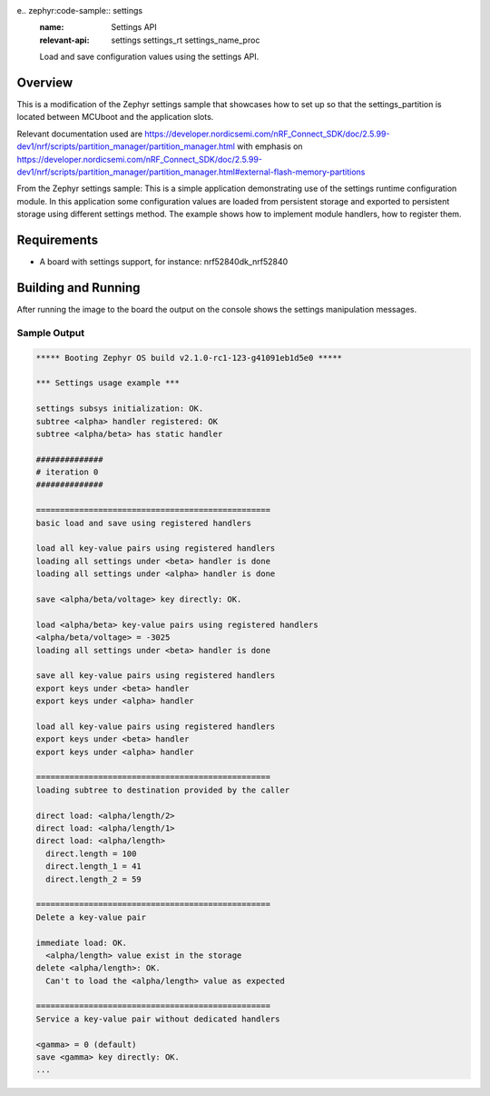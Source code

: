 e.. zephyr:code-sample:: settings
   :name: Settings API
   :relevant-api: settings settings_rt settings_name_proc

   Load and save configuration values using the settings API.

Overview
********
This is a modification of the Zephyr settings sample that showcases how to set up so that the settings_partition is located between MCUboot and the application slots.


.. code-block:: console
      flash_primary (0x100000 - 1024kB):
    +-------------------------------------------------+
    | 0x0: mcuboot (0xc000 - 48kB)                    |
    | 0xc000: settings_storage (0x2000 - 8kB)         |
    +---0xe000: mcuboot_primary (0x79000 - 484kB)-----+
    | 0xe000: mcuboot_pad (0x200 - 512B)              |
    +---0xe200: mcuboot_primary_app (0x78e00 - 483kB)-+
    | 0xe200: app (0x78e00 - 483kB)                   |
    +-------------------------------------------------+
    | 0x87000: mcuboot_secondary (0x79000 - 484kB)    |
    +-------------------------------------------------+

      sram_primary (0x40000 - 256kB):
    +--------------------------------------------+
    | 0x20000000: sram_primary (0x40000 - 256kB) |
    +--------------------------------------------+


Relevant documentation used are https://developer.nordicsemi.com/nRF_Connect_SDK/doc/2.5.99-dev1/nrf/scripts/partition_manager/partition_manager.html with emphasis
on https://developer.nordicsemi.com/nRF_Connect_SDK/doc/2.5.99-dev1/nrf/scripts/partition_manager/partition_manager.html#external-flash-memory-partitions

From the Zephyr settings sample: 
This is a simple application demonstrating use of the settings runtime
configuration module. In this application some configuration values are loaded
from persistent storage and exported to persistent storage using different
settings method. The example shows how to implement module handlers, how to
register them.

Requirements
************

* A board with settings support, for instance: nrf52840dk_nrf52840

Building and Running
********************
After running the image to the board the output on the console shows the
settings manipulation messages.

Sample Output
=============

.. code-block:: console

   ***** Booting Zephyr OS build v2.1.0-rc1-123-g41091eb1d5e0 *****

   *** Settings usage example ***

   settings subsys initialization: OK.
   subtree <alpha> handler registered: OK
   subtree <alpha/beta> has static handler

   ##############
   # iteration 0
   ##############

   =================================================
   basic load and save using registered handlers

   load all key-value pairs using registered handlers
   loading all settings under <beta> handler is done
   loading all settings under <alpha> handler is done

   save <alpha/beta/voltage> key directly: OK.

   load <alpha/beta> key-value pairs using registered handlers
   <alpha/beta/voltage> = -3025
   loading all settings under <beta> handler is done

   save all key-value pairs using registered handlers
   export keys under <beta> handler
   export keys under <alpha> handler

   load all key-value pairs using registered handlers
   export keys under <beta> handler
   export keys under <alpha> handler

   =================================================
   loading subtree to destination provided by the caller

   direct load: <alpha/length/2>
   direct load: <alpha/length/1>
   direct load: <alpha/length>
     direct.length = 100
     direct.length_1 = 41
     direct.length_2 = 59

   =================================================
   Delete a key-value pair

   immediate load: OK.
     <alpha/length> value exist in the storage
   delete <alpha/length>: OK.
     Can't to load the <alpha/length> value as expected

   =================================================
   Service a key-value pair without dedicated handlers

   <gamma> = 0 (default)
   save <gamma> key directly: OK.
   ...
